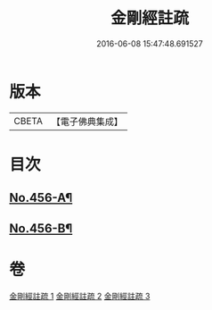 #+TITLE: 金剛經註疏 
#+DATE: 2016-06-08 15:47:48.691527

* 版本
 |     CBETA|【電子佛典集成】|

* 目次
** [[file:KR6c0046_001.txt::001-0448a1][No.456-A¶]]
** [[file:KR6c0046_003.txt::003-0467a18][No.456-B¶]]

* 卷
[[file:KR6c0046_001.txt][金剛經註疏 1]]
[[file:KR6c0046_002.txt][金剛經註疏 2]]
[[file:KR6c0046_003.txt][金剛經註疏 3]]

